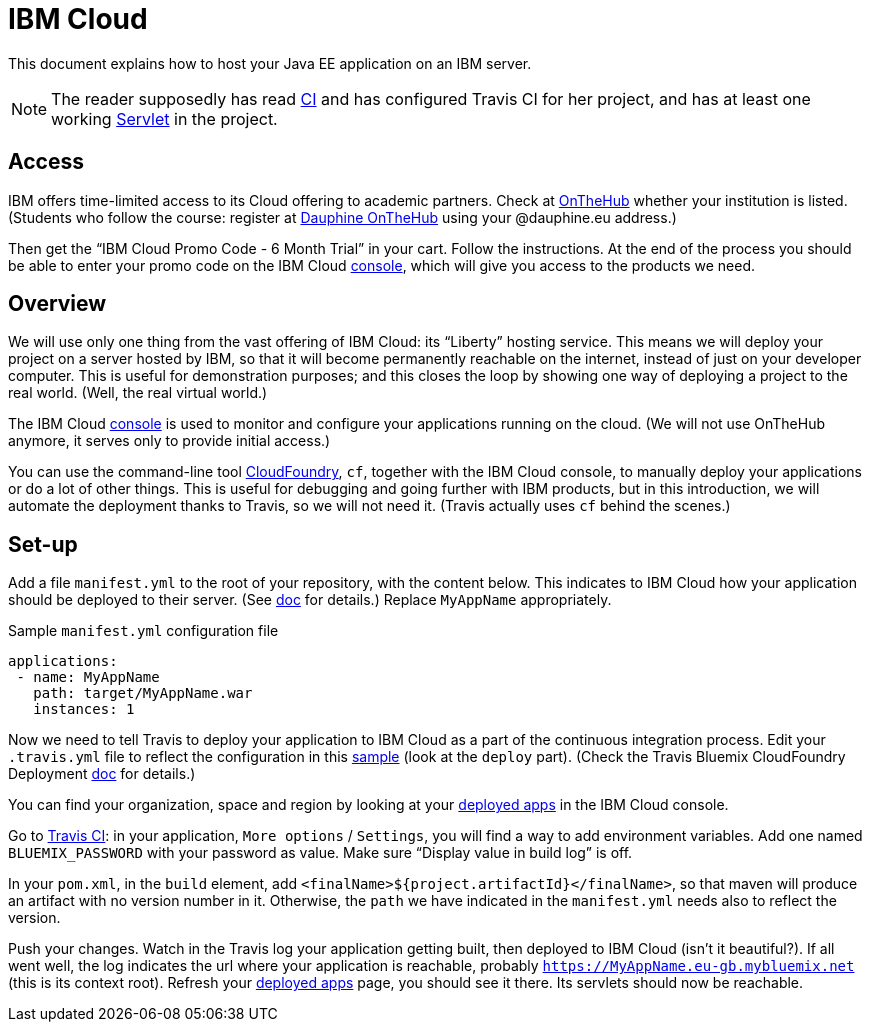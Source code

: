 = IBM Cloud

This document explains how to host your Java EE application on an IBM server.

NOTE: The reader supposedly has read https://github.com/oliviercailloux/java-course/blob/master/CI.adoc[CI] and has configured Travis CI for her project, and has at least one working https://github.com/oliviercailloux/java-course/blob/master/Servlets.adoc[Servlet] in the project.

== Access
IBM offers time-limited access to its Cloud offering to academic partners. Check at https://onthehub.com/[OnTheHub] whether your institution is listed. (Students who follow the course: register at https://dauphine.onthehub.com/[Dauphine OnTheHub] using your @dauphine.eu address.) 

Then get the “IBM Cloud Promo Code - 6 Month Trial” in your cart. Follow the instructions. At the end of the process you should be able to enter your promo code on the IBM Cloud https://console.bluemix.net/[console], which will give you access to the products we need.

== Overview
We will use only one thing from the vast offering of IBM Cloud: its “Liberty” hosting service. This means we will deploy your project on a server hosted by IBM, so that it will become permanently reachable on the internet, instead of just on your developer computer. This is useful for demonstration purposes; and this closes the loop by showing one way of deploying a project to the real world. (Well, the real virtual world.)

The IBM Cloud https://console.bluemix.net/[console] is used to monitor and configure your applications running on the cloud. (We will not use OnTheHub anymore, it serves only to provide initial access.)

You can use the command-line tool https://console.bluemix.net/docs/cli/index.html[CloudFoundry], `cf`, together with the IBM Cloud console, to manually deploy your applications or do a lot of other things. This is useful for debugging and going further with IBM products, but in this introduction, we will automate the deployment thanks to Travis, so we will not need it. (Travis actually uses `cf` behind the scenes.)

== Set-up
Add a file `manifest.yml` to the root of your repository, with the content below. This indicates to IBM Cloud how your application should be deployed to their server. (See https://console.bluemix.net/docs/manageapps/depapps.html#appmanifest[doc] for details.) Replace `MyAppName` appropriately.

.Sample `manifest.yml` configuration file
[source,yaml]
----
applications:
 - name: MyAppName
   path: target/MyAppName.war
   instances: 1
----

Now we need to tell Travis to deploy your application to IBM Cloud as a part of the continuous integration process. Edit your `.travis.yml` file to reflect the configuration in this https://github.com/oliviercailloux/sample-jax-rs/blob/master/.travis.yml[sample] (look at the `deploy` part). (Check the Travis Bluemix CloudFoundry Deployment https://docs.travis-ci.com/user/deployment/bluemixcloudfoundry/[doc] for details.)

You can find your organization, space and region by looking at your https://console.bluemix.net/dashboard/apps/[deployed apps] in the IBM Cloud console.

Go to https://travis-ci.org/[Travis CI]: in your application, `More options` / `Settings`, you will find a way to add environment variables. Add one named `BLUEMIX_PASSWORD` with your password as value. Make sure “Display value in build log” is off.

In your `pom.xml`, in the `build` element, add `<finalName>${project.artifactId}</finalName>`, so that maven will produce an artifact with no version number in it. Otherwise, the `path` we have indicated in the `manifest.yml` needs also to reflect the version.

Push your changes. Watch in the Travis log your application getting built, then deployed to IBM Cloud (isn’t it beautiful?). If all went well, the log indicates the url where your application is reachable, probably `https://MyAppName.eu-gb.mybluemix.net` (this is its context root). Refresh your https://console.bluemix.net/dashboard/apps/[deployed apps] page, you should see it there. Its servlets should now be reachable.

